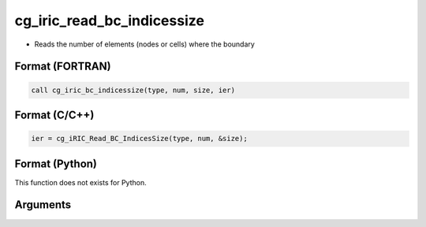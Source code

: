 cg_iric_read_bc_indicessize
=============================

-  Reads the number of elements (nodes or cells) where the boundary

Format (FORTRAN)
------------------
.. code-block:: fortran

   call cg_iric_bc_indicessize(type, num, size, ier)

Format (C/C++)
----------------
.. code-block:: c

   ier = cg_iRIC_Read_BC_IndicesSize(type, num, &size);

Format (Python)
----------------

This function does not exists for Python.

Arguments
---------

.. csv-table:: Arguments of cg_iric_read_bc_indicessize
   :file: cg_iric_read_bc_indicessize_args.csv
   :header-rows: 1

